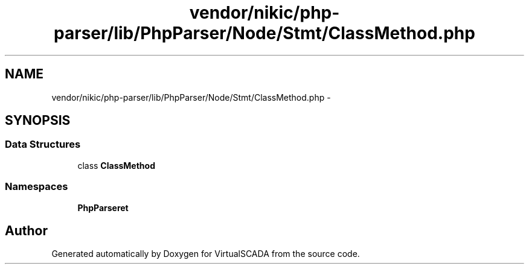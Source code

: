 .TH "vendor/nikic/php-parser/lib/PhpParser/Node/Stmt/ClassMethod.php" 3 "Tue Apr 14 2015" "Version 1.0" "VirtualSCADA" \" -*- nroff -*-
.ad l
.nh
.SH NAME
vendor/nikic/php-parser/lib/PhpParser/Node/Stmt/ClassMethod.php \- 
.SH SYNOPSIS
.br
.PP
.SS "Data Structures"

.in +1c
.ti -1c
.RI "class \fBClassMethod\fP"
.br
.in -1c
.SS "Namespaces"

.in +1c
.ti -1c
.RI " \fBPhpParser\\Node\\Stmt\fP"
.br
.in -1c
.SH "Author"
.PP 
Generated automatically by Doxygen for VirtualSCADA from the source code\&.
